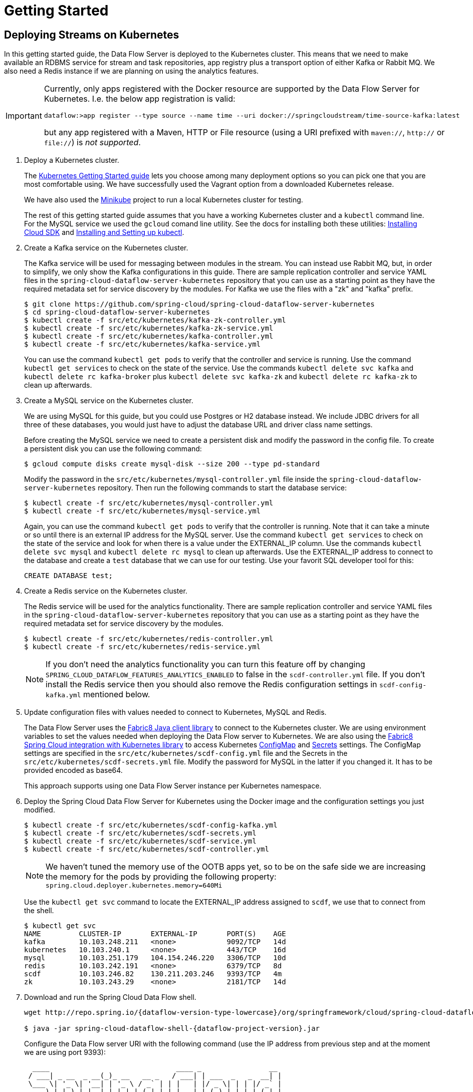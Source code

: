 = Getting Started

== Deploying Streams on Kubernetes

In this getting started guide, the Data Flow Server is deployed to the Kubernetes cluster.  This means that we need to make available an RDBMS service for stream and task repositories, app registry plus a transport option of either Kafka or Rabbit MQ. We also need a Redis instance if we are planning on using the analytics features.

[IMPORTANT]
====
Currently, only apps registered with the Docker resource are supported by the Data Flow Server for Kubernetes.
I.e. the below app registration is valid:

[source,console]
----
dataflow:>app register --type source --name time --uri docker://springcloudstream/time-source-kafka:latest
----

but any app registered with a Maven, HTTP or File resource (using a URI prefixed with `maven://`, `http://` or `file://`) is _not supported_.
====

. Deploy a Kubernetes cluster.
+ 
The http://kubernetes.io/docs/getting-started-guides/[Kubernetes Getting Started guide] lets you choose among many deployment options so you can pick one that you are most comfortable using. We have successfully used the Vagrant option from a downloaded Kubernetes release.
+
We have also used the https://github.com/kubernetes/minikube[Minikube] project to run a local Kubernetes cluster for testing.
+
The rest of this getting started guide assumes that you have a working Kubernetes cluster and a `kubectl` command line. For the MySQL service we used the `gcloud` comand line utility. See the docs for installing both these utilities: https://cloud.google.com/sdk/downloads[Installing Cloud SDK] and http://kubernetes.io/docs/user-guide/prereqs/[Installing and Setting up kubectl].
+
. Create a Kafka service on the Kubernetes cluster.
+
The Kafka service will be used for messaging between modules in the stream.  You can instead use Rabbit MQ, but, in order to simplify, we only show the Kafka configurations in this guide. There are sample replication controller and service YAML files in the `spring-cloud-dataflow-server-kubernetes` repository that you can use as a starting point as they have the required metadata set for service discovery by the modules. For Kafka we use the files with a "zk" and "kafka" prefix.
+ 
```
$ git clone https://github.com/spring-cloud/spring-cloud-dataflow-server-kubernetes
$ cd spring-cloud-dataflow-server-kubernetes
$ kubectl create -f src/etc/kubernetes/kafka-zk-controller.yml
$ kubectl create -f src/etc/kubernetes/kafka-zk-service.yml
$ kubectl create -f src/etc/kubernetes/kafka-controller.yml
$ kubectl create -f src/etc/kubernetes/kafka-service.yml
```
You can use the command `kubectl get pods` to verify that the controller and service is running.  Use the command `kubectl get services` to check on the state of the service. Use the commands `kubectl delete svc kafka` and `kubectl delete rc kafka-broker` plus `kubectl delete svc kafka-zk` and `kubectl delete rc kafka-zk` to clean up afterwards.
+
. Create a MySQL service on the Kubernetes cluster.
+
We are using MySQL for this guide, but you could use Postgres or H2 database instead. We include JDBC drivers for all three of these databases, you would just have to adjust the database URL and driver class name settings.
+
Before creating the MySQL service we need to create a persistent disk and modify the password in the config file. To create a persistent disk you can use the following command:
+
```
$ gcloud compute disks create mysql-disk --size 200 --type pd-standard
```
+
Modify the password in the `src/etc/kubernetes/mysql-controller.yml` file inside the `spring-cloud-dataflow-server-kubernetes` repository. Then run the following commands to start the database service:
+
```
$ kubectl create -f src/etc/kubernetes/mysql-controller.yml
$ kubectl create -f src/etc/kubernetes/mysql-service.yml
```
Again, you can use the command `kubectl get pods` to verify that the controller is running.  Note that it can take a minute or so until there is an external IP address for the MySQL server.  Use the command `kubectl get services` to check on the state of the service and look for when there is a value under the EXTERNAL_IP column. Use the commands `kubectl delete svc mysql` and `kubectl delete rc mysql` to clean up afterwards. Use the EXTERNAL_IP address to connect to the database and create a `test` database that we can use for our testing. Use your favorit SQL developer tool for this:
+
```
CREATE DATABASE test;
```
+
. Create a Redis service on the Kubernetes cluster.
+
The Redis service will be used for the analytics functionality. There are sample replication controller and service YAML files in the `spring-cloud-dataflow-server-kubernetes` repository that you can use as a starting point as they have the required metadata set for service discovery by the modules.
+ 
```
$ kubectl create -f src/etc/kubernetes/redis-controller.yml
$ kubectl create -f src/etc/kubernetes/redis-service.yml
```
+
NOTE: If you don't need the analytics functionality you can turn this feature off by changing `SPRING_CLOUD_DATAFLOW_FEATURES_ANALYTICS_ENABLED` to false in the `scdf-controller.yml` file. If you don't install the Redis service then you should also remove the Redis configuration settings in `scdf-config-kafka.yml` mentioned below.
+
+
. Update configuration files with values needed to connect to Kubernetes, MySQL and Redis.
+
The Data Flow Server uses the https://github.com/fabric8io/kubernetes-client[Fabric8 Java client library] to connect to the Kubernetes cluster.  We are using environment variables to set the values needed when deploying the Data Flow server to Kubernetes. We are also using the https://github.com/fabric8io/spring-cloud-kubernetes[Fabric8 Spring Cloud integration with Kubernetes library] to access Kubernetes http://kubernetes.io/docs/user-guide/configmap/[ConfigMap] and http://kubernetes.io/docs/user-guide/secrets/[Secrets] settings.
The ConfigMap settings are specified in the `src/etc/kubernetes/scdf-config.yml` file and the Secrets in the `src/etc/kubernetes/scdf-secrets.yml` file. Modify the password for MySQL in the latter if you changed it. It has to be provided encoded as base64.
+
This approach supports using one Data Flow Server instance per Kubernetes namespace.
+
. Deploy the Spring Cloud Data Flow Server for Kubernetes using the Docker image and the configuration settings you just modified.
+
```
$ kubectl create -f src/etc/kubernetes/scdf-config-kafka.yml
$ kubectl create -f src/etc/kubernetes/scdf-secrets.yml
$ kubectl create -f src/etc/kubernetes/scdf-service.yml
$ kubectl create -f src/etc/kubernetes/scdf-controller.yml
```
+
NOTE: We haven't tuned the memory use of the OOTB apps yet, so to be on the safe side we are increasing the memory for the pods by providing the following property: `spring.cloud.deployer.kubernetes.memory=640Mi`
+
Use the `kubectl get svc` command to locate the EXTERNAL_IP address assigned to `scdf`, we use that to connect from the shell.
+
```
$ kubectl get svc
NAME         CLUSTER-IP       EXTERNAL-IP       PORT(S)    AGE
kafka        10.103.248.211   <none>            9092/TCP   14d
kubernetes   10.103.240.1     <none>            443/TCP    16d
mysql        10.103.251.179   104.154.246.220   3306/TCP   10d
redis        10.103.242.191   <none>            6379/TCP   8d
scdf         10.103.246.82    130.211.203.246   9393/TCP   4m
zk           10.103.243.29    <none>            2181/TCP   14d
```
+
. Download and run the Spring Cloud Data Flow shell.
+
[subs=attributes]
```
wget http://repo.spring.io/{dataflow-version-type-lowercase}/org/springframework/cloud/spring-cloud-dataflow-shell/{dataflow-project-version}/spring-cloud-dataflow-shell-{dataflow-project-version}.jar

$ java -jar spring-cloud-dataflow-shell-{dataflow-project-version}.jar
```
+
Configure the Data Flow server URI with the following command (use the IP address from previous step and at the moment we are using port 9393):
+
[subs=attributes]
```
  ____                              ____ _                __
 / ___| _ __  _ __(_)_ __   __ _   / ___| | ___  _   _  __| |
 \___ \| '_ \| '__| | '_ \ / _` | | |   | |/ _ \| | | |/ _` |
  ___) | |_) | |  | | | | | (_| | | |___| | (_) | |_| | (_| |
 |____/| .__/|_|  |_|_| |_|\__, |  \____|_|\___/ \__,_|\__,_|
  ____ |_|    _          __|___/                 __________
 |  _ \  __ _| |_ __ _  |  ___| | _____      __  \ \ \ \ \ \
 | | | |/ _` | __/ _` | | |_  | |/ _ \ \ /\ / /   \ \ \ \ \ \
 | |_| | (_| | || (_| | |  _| | | (_) \ V  V /    / / / / / /
 |____/ \__,_|\__\__,_| |_|   |_|\___/ \_/\_/    /_/_/_/_/_/

{dataflow-project-version}

Welcome to the Spring Cloud Data Flow shell. For assistance hit TAB or type "help".
server-unknown:>dataflow config server --uri http://130.211.203.246:9393
Successfully targeted http://130.211.203.246:9393
dataflow:>
```
+
. Register the Kafka version of the `time` and `log` apps using the shell and also register the `timestamp` app.
+
```
dataflow:>app register --type source --name time --uri docker:springcloudstream/time-source-kafka:latest
dataflow:>app register --type sink --name log --uri docker:springcloudstream/log-sink-kafka:latest
dataflow:>app register --type task --name timestamp --uri docker:springcloudtask/timestamp-task:latest
```
+
. Alternatively, if you would like to register all out-of-the-box stream applications built with the Kafka binder in bulk, 
you can with the following command. For more details, review how to link:http://docs.spring.io/spring-cloud-dataflow/docs/{scdf-core-version}/reference/html/spring-cloud-dataflow-register-apps.html[register applications].
+
```
dataflow:>app import --uri http://bit.ly/stream-applications-kafka-docker
```
+
. Deploy a simple stream in the shell
+
```
dataflow:>stream create --name ticktock --definition "time | log" --deploy
```
+
You can use the command `kubectl get pods` to check on the state of the pods corresponding to this stream. We can run this from the shell by running it as an OS command by adding a "!" before the command.
+
```
dataflow:>! kubectl get pods
command is:kubectl get pods
NAME                  READY     STATUS    RESTARTS   AGE
kafka-d207a           1/1       Running   0          50m
ticktock-log-qnk72    1/1       Running   0          2m
ticktock-time-r65cn   1/1       Running   0          2m
```
+
Look at the logs for the pod deployed for the log sink.
+
```
$ kubectl logs -f ticktock-log-qnk72
...
2015-12-28 18:50:02.897  INFO 1 --- [           main] o.s.c.s.module.log.LogSinkApplication    : Started LogSinkApplication in 10.973 seconds (JVM running for 50.055)
2015-12-28 18:50:08.561  INFO 1 --- [hannel-adapter1] log.sink                                 : 2015-12-28 18:50:08
2015-12-28 18:50:09.556  INFO 1 --- [hannel-adapter1] log.sink                                 : 2015-12-28 18:50:09
2015-12-28 18:50:10.557  INFO 1 --- [hannel-adapter1] log.sink                                 : 2015-12-28 18:50:10
2015-12-28 18:50:11.558  INFO 1 --- [hannel-adapter1] log.sink                                 : 2015-12-28 18:50:11
```
+
NOTE: If you need to specify any of the app specific configuration properties then you must use "long-form" of them including the app specific prefix like `--jdbc.tableName=TEST_DATA`. This is due to the server not being able to access the metadata for the Docker based starter apps. You will also not see the configuration properties listed when using the `app info` command or in the Dashboard GUI.
+
NOTE: If you need to be able to connect from outside of the Kubernetes cluster to an app that you deploy, like the `http-source`, then you can provide a deployment property of `deployer.http.kubernetes.createLoadBalancer=true` for the app to specify that you want to have a LoadBalancer with an external IP address created for your app's service. 
+
To register the `http-source` and use it in a stream where you can post data to it, you can use the following commands:
+
```
dataflow:>app register --type source --name http --uri docker:springcloudstream/http-source-kafka:latest
dataflow:>stream create --name test --definition "http | log"
dataflow:>stream deploy test --properties "deployer.http.kubernetes.createLoadBalancer=true"
```
+
Now, look up the external IP address for the `http` app (it can sometimes take a minute or two for the external IP to get assigned):
+
```
dataflow:>! kubectl get service
command is:kubectl get service
NAME         CLUSTER-IP       EXTERNAL-IP      PORT(S)    AGE
kafka        10.103.240.92    <none>           9092/TCP   7m
kubernetes   10.103.240.1     <none>           443/TCP    4h
test-http    10.103.251.157   130.211.200.96   8080/TCP   58s
test-log     10.103.240.28    <none>           8080/TCP   59s
zk           10.103.247.25    <none>           2181/TCP   7m
```
+
Next, post some data to the `test-http` app:
+
```
dataflow:>http post --target http://130.211.200.96:8080 --data "Hello"
```
+
Finally, look at the logs for the `test-log` pod:
+
```
dataflow:>! kubectl get pods
command is:kubectl get pods
NAME              READY     STATUS             RESTARTS   AGE
kafka-o20qq       1/1       Running            0          9m
mysql-o2v83       1/1       Running            0          9m
redis-zb87a       1/1       Running            0          8m
test-http-9obkq   1/1       Running            0          2m
test-log-ysiz3    1/1       Running            0          2m
dataflow:>! kubectl logs test-log-ysiz3
command is:kubectl logs test-log-ysiz3
...
2016-04-27 16:54:29.789  INFO 1 --- [           main] o.s.c.s.b.k.KafkaMessageChannelBinder$3  : started inbound.test.http.test
2016-04-27 16:54:29.799  INFO 1 --- [           main] o.s.c.support.DefaultLifecycleProcessor  : Starting beans in phase 0
2016-04-27 16:54:29.799  INFO 1 --- [           main] o.s.c.support.DefaultLifecycleProcessor  : Starting beans in phase 2147482647
2016-04-27 16:54:29.895  INFO 1 --- [           main] s.b.c.e.t.TomcatEmbeddedServletContainer : Tomcat started on port(s): 8080 (http)
2016-04-27 16:54:29.896  INFO 1 --- [  kafka-binder-] log.sink                                 : Hello
```
+
A useful command to help in troubleshooting issues, such as a container that has a fatal error starting up, add the options `--previous` to view last terminated container log. You can also get more detailed information about the pods by using the `kubctl describe` like:
+
```
kubectl describe pods/ticktock-log-qnk72
```
+
. Destroy the stream
+
```
dataflow:>stream destroy --name ticktock
```
+
. Create a task and launch it
+
Let's create a simple task definition and launch it.
+
```
dataflow:>task create task1 --definition "timestamp"
dataflow:>task launch task1
```
+
We can now list the tasks and executions using these commands:
+
```
dataflow:>task list
╔═════════╤═══════════════╤═══════════╗
║Task Name│Task Definition│Task Status║
╠═════════╪═══════════════╪═══════════╣
║task1    │timestamp      │running    ║
╚═════════╧═══════════════╧═══════════╝

dataflow:>task execution list 
╔═════════╤══╤════════════════════════════╤════════════════════════════╤═════════╗
║Task Name│ID│         Start Time         │          End Time          │Exit Code║
╠═════════╪══╪════════════════════════════╪════════════════════════════╪═════════╣
║task1    │1 │Fri Jun 03 18:12:05 EDT 2016│Fri Jun 03 18:12:05 EDT 2016│0        ║
╚═════════╧══╧════════════════════════════╧════════════════════════════╧═════════╝
```
+
. Destroy the task
+
```
dataflow:>task destroy --name task1
```

